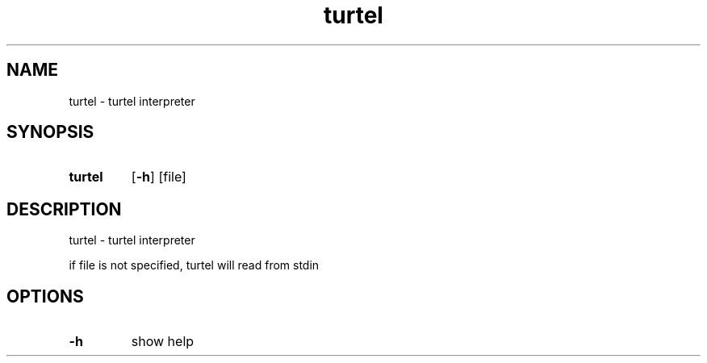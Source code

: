 .TH "turtel" "1"
.SH "NAME"
turtel \- turtel interpreter
.SH "SYNOPSIS"
.SY turtel 
.OP \-h
.RI [file]
.YS
.SH "DESCRIPTION"
turtel - turtel interpreter
.PP
if file is not specified, turtel will read from stdin
.SH "OPTIONS"
.TP
.B \-h
show help

